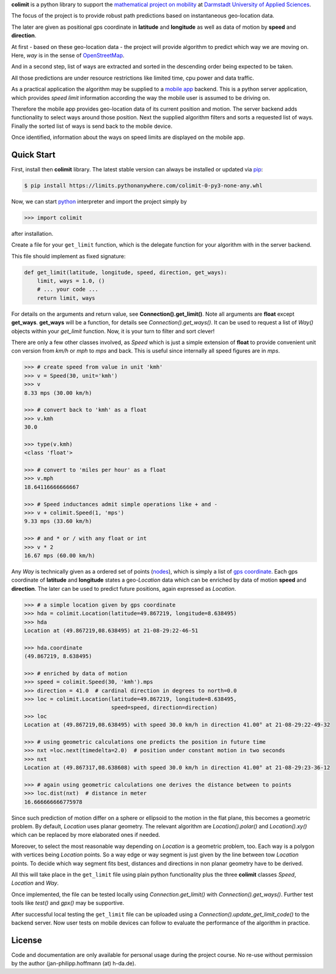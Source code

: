 

**colimit** is a python library to support the
`mathematical project on mobility <https://fbmn.h-da.de/~hoffmann/index.php/Lehre/Projekt>`_
at `Darmstadt University of Applied Sciences <http://mn.h-da.de>`_.

The focus of the project is to provide robust path predictions
based on instantaneous geo-location data.

The later are given as positional gps coordinate
in **latitude** and **longitude** as well as data of motion by **speed** and **direction**.

At first - based on these geo-location data - the project will provide algorithm
to predict which way we are moving on.
Here, *way* is in the sense of
`OpenStreetMap <https://wiki.openstreetmap.org/wiki/way>`_.

And in a second step, list of ways are extracted and
sorted in the descending order being expected to be taken.

All those predictions are under resource restrictions like
limited time, cpu power and data traffic.

As a practical application the algorithm may be supplied
to a `mobile app <https://www.apple.com/app-store/>`_ backend.
This is a python server application, which provides *speed limit* information
according the way the mobile user is assumed to be driving on.

Therefore the mobile app provides geo-location data of its current position and motion.
The server backend adds functionality to select ways around those position.
Next the supplied algorithm filters and sorts a requested list of ways.
Finally the sorted list of ways is send back to the mobile device.

Once identified, information about the ways on speed limits are displayed on the mobile app.

Quick Start
-----------

First, install then **colimit** library.
The latest stable version can always be installed or updated via
`pip <https://pip.pypa.io/en/stable/>`_:

.. code-block:: bash

    $ pip install https://limits.pythonanywhere.com/colimit-0-py3-none-any.whl

Now, we can start `python <https://python.org>`_ interpreter
and import the project simply by

.. code-block:: python

    >>> import colimit

after installation.

Create a file for your ``get_limit`` function, which is the delegate function
for your algorithm with in the server backend.

This file should implement as fixed signature:

.. code-block:: python

    def get_limit(latitude, longitude, speed, direction, get_ways):
        limit, ways = 1.0, ()
        # ... your code ...
        return limit, ways

For details on the arguments and return value, see **Connection().get_limit()**.
Note all arguments are **float** except **get_ways**.
**get_ways** will be a function, for details see `Connection().get_ways()`.
It can be used to request a list of `Way()` objects within your `get_limit` function.
Now, it is your turn to filter and sort clever!

There are only a few other classes involved, as `Speed` which is just a simple extension
of **float** to provide convenient unit con version
from *km/h* or *mph* to *mps* and back. This is useful since internally all speed
figures are in *mps*.

.. code-block:: python

    >>> # create speed from value in unit 'kmh'
    >>> v = Speed(30, unit='kmh')
    >>> v
    8.33 mps (30.00 km/h)

    >>> # convert back to 'kmh' as a float
    >>> v.kmh
    30.0

    >>> type(v.kmh)
    <class 'float'>

    >>> # convert to 'miles per hour' as a float
    >>> v.mph
    18.64116666666667

    >>> # Speed inductances admit simple operations like + and -
    >>> v + colimit.Speed(1, 'mps')
    9.33 mps (33.60 km/h)

    >>> # and * or / with any float or int
    >>> v * 2
    16.67 mps (60.00 km/h)

Any `Way` is technically given as a ordered set of points
(`nodes <https://wiki.openstreetmap.org/wiki/Node>`_),
which is simply a list of
`gps coordinate <https://en.wikipedia.org/wiki/Geographic_coordinate_system>`_.
Each gps coordinate of **latitude** and **longitude** states a geo-`Location` data
which can be enriched by data of motion **speed** and **direction**.
The later can be used to predict future positions, again expressed as `Location`.

.. code-block:: python

    >>> # a simple location given by gps coordinate
    >>> hda = colimit.Location(latitude=49.867219, longitude=8.638495)
    >>> hda
    Location at (49.867219,08.638495) at 21-08-29:22-46-51

    >>> hda.coordinate
    (49.867219, 8.638495)

    >>> # enriched by data of motion
    >>> speed = colimit.Speed(30, 'kmh').mps
    >>> direction = 41.0  # cardinal direction in degrees to north=0.0
    >>> loc = colimit.Location(latitude=49.867219, longitude=8.638495,
                               speed=speed, direction=direction)
    >>> loc
    Location at (49.867219,08.638495) with speed 30.0 km/h in direction 41.00° at 21-08-29:22-49-32

    >>> # using geometric calculations one predicts the position in future time
    >>> nxt =loc.next(timedelta=2.0)  # position under constant motion in two seconds
    >>> nxt
    Location at (49.867317,08.638608) with speed 30.0 km/h in direction 41.00° at 21-08-29:23-36-12

    >>> # again using geometric calculations one derives the distance between to points
    >>> loc.dist(nxt)  # distance in meter
    16.666666666775978

Since such prediction of motion differ on a sphere or ellipsoid to the motion
in the flat plane, this becomes a geometric problem. By default, `Location` uses
planar geometry. The relevant algorithm are `Location().polar()` and `Location().xy()`
which can be replaced by more elaborated ones if needed.

Moreover, to select the most reasonable way depending on `Location` is a geometric
problem, too. Each way is a polygon with vertices being `Location` points.
So a way edge or way segment is just given by the line between tow `Location` points.
To decide which way segment fits best, distances and directions
in non planar geometry have to be derived.

All this will take place in the ``get_limit`` file using plain python functionality
plus the three **colimit** classes `Speed`, `Location` and `Way`.

Once implemented, the file can be tested locally using `Connection.get_limit()` with
`Connection().get_ways()`. Further test tools like `test()` and `gpx()` may be supportive.

After successful local testing the ``get_limit`` file can be uploaded
using a `Connection().update_get_limit_code()` to the backend server.
Now user tests on mobile devices can follow
to evaluate the performance of the algorithm in practice.


License
-------

Code and documentation are only available for personal usage during the project course.
No re-use without permission by the author (jan-philipp.hoffmann (at) h-da.de).


